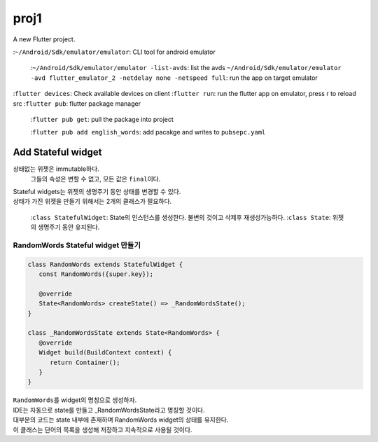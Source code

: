 proj1
#####

A new Flutter project.

:``~/Android/Sdk/emulator/emulator``\: CLI tool for android emulator

    :``~/Android/Sdk/emulator/emulator -list-avds``\: list the avds
    ``~/Android/Sdk/emulator/emulator -avd flutter_emulator_2 -netdelay none -netspeed full``\: run the app on target emulator

:``flutter devices``\: Check available devices on client
:``flutter run``\: run the flutter app on emulator, press r to reload src
:``flutter pub``\: flutter package manager

   :``flutter pub get``\: pull the package into project

   :``flutter pub add english_words``\: add pacakge and writes to ``pubsepc.yaml``

Add Stateful widget
-------------------

상태없는 위젯은 immutable하다.
   그들의 속성은 변할 수 없고, 모든 값은 ``final``\이다.

| Stateful widgets는 위젯의 생명주기 동안 상태를 변경할 수 있다.
| 상태가 가진 위젯을 만들기 위해서는 2개의 클래스가 필요하다.

   :``class StatefulWidget``\: State의 인스턴스를 생성한다. 불변의 것이고 삭제후 재생성가능하다.
   :``class State``\: 위젯의 생명주기 동안 유지된다.

RandomWords Stateful widget 만들기
^^^^^^^^^^^^^^^^^^^^^^^^^^^^^^^^^^

.. code-block:: dart

   class RandomWords extends StatefulWidget {
      const RandomWords({super.key});

      @override
      State<RandomWords> createState() => _RandomWordsState();
   }

   class _RandomWordsState extends State<RandomWords> {
      @override
      Widget build(BuildContext context) {
         return Container();
      }
   }

| ``RandomWords``\를 widget의 명칭으로 생성하자.
| IDE는 자동으로 state를 만들고 _RandomWordsState라고 명칭할 것이다.
| 대부분의 코드는 state 내부에 존재하며 RandomWords widget의 상태를 유지한다.
| 이 클래스는 단어의 목록을 생성해 저장하고 지속적으로 사용될 것이다.

